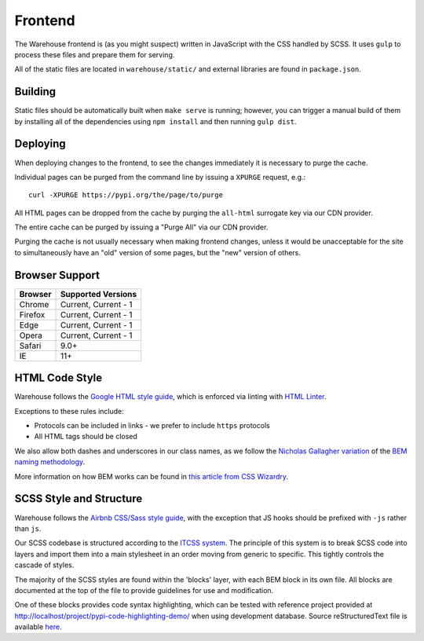 Frontend
========

The Warehouse frontend is (as you might suspect) written in JavaScript with the
CSS handled by SCSS. It uses ``gulp`` to process these files and prepare them for
serving.

All of the static files are located in ``warehouse/static/`` and external
libraries are found in ``package.json``.


Building
--------

Static files should be automatically built when ``make serve`` is running;
however, you can trigger a manual build of them by installing all of the
dependencies using ``npm install`` and then running ``gulp dist``.


Deploying
---------

When deploying changes to the frontend, to see the changes immediately it is
necessary to purge the cache.

Individual pages can be purged from the command line by issuing a ``XPURGE``
request, e.g.::

    curl -XPURGE https://pypi.org/the/page/to/purge

All HTML pages can be dropped from the cache by purging the ``all-html``
surrogate key via our CDN provider.

The entire cache can be purged by issuing a "Purge All" via our CDN provider.

Purging the cache is not usually necessary when making frontend changes, unless
it would be unacceptable for the site to simultaneously have an "old" version
of some pages, but the "new" version of others.


Browser Support
---------------

========= ====================
 Browser  Supported Versions
========= ====================
 Chrome   Current, Current - 1
 Firefox  Current, Current - 1
 Edge     Current, Current - 1
 Opera    Current, Current - 1
 Safari   9.0+
 IE       11+
========= ====================


HTML Code Style
---------------

Warehouse follows the `Google HTML style guide
<https://google.github.io/styleguide/htmlcssguide.html>`_, which is
enforced via linting with `HTML Linter
<https://github.com/deezer/html-linter>`_.

Exceptions to these rules include:

- Protocols can be included in links - we prefer to include ``https`` protocols
- All HTML tags should be closed

We also allow both dashes and underscores in our class names, as we
follow the `Nicholas Gallagher variation
<http://nicolasgallagher.com/about-html-semantics-front-end-architecture/>`_
of the `BEM naming methodology <https://en.bem.info/>`_.

More information on how BEM works can be found in `this article from
CSS Wizardry
<https://csswizardry.com/2013/01/mindbemding-getting-your-head-round-bem-syntax/>`_.


SCSS Style and Structure
------------------------

Warehouse follows the `Airbnb CSS/Sass style guide <https://github.com/airbnb/css>`_,
with the exception that JS hooks should be prefixed with ``-js`` rather
than ``js``.

Our SCSS codebase is structured according to the `ITCSS system
<https://www.creativebloq.com/web-design/manage-large-scale-web-projects-new-css-architecture-itcss-41514731>`_.
The principle of this system is to break SCSS code into layers and
import them into a main stylesheet in an order moving from generic to
specific. This tightly controls the cascade of styles.

The majority of the SCSS styles are found within the 'blocks' layer,
with each BEM block in its own file. All blocks are documented at the top of
the file to provide guidelines for use and modification.

One of these blocks provides code syntax highlighting, which can be tested with
reference project provided at `<http://localhost/project/pypi-code-highlighting-demo/>`_
when using development database. Source reStructuredText file is available
`here <https://github.com/evemorgen/pypi-code-highlighting-demo>`_.
